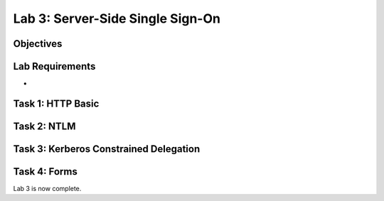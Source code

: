 Lab 3: Server-Side Single Sign-On
=====================================

Objectives
----------


Lab Requirements
----------------

-

Task 1: HTTP Basic
---------------------------------------



Task 2: NTLM
--------------------------------------


Task 3: Kerberos Constrained Delegation
--------------------------------------------------



Task 4: Forms
---------------



Lab 3 is now complete.
